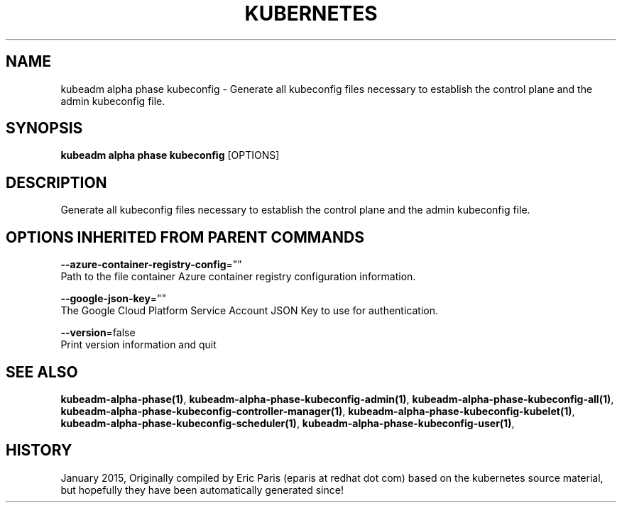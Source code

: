 .TH "KUBERNETES" "1" " kubernetes User Manuals" "Eric Paris" "Jan 2015"  ""


.SH NAME
.PP
kubeadm alpha phase kubeconfig \- Generate all kubeconfig files necessary to establish the control plane and the admin kubeconfig file.


.SH SYNOPSIS
.PP
\fBkubeadm alpha phase kubeconfig\fP [OPTIONS]


.SH DESCRIPTION
.PP
Generate all kubeconfig files necessary to establish the control plane and the admin kubeconfig file.


.SH OPTIONS INHERITED FROM PARENT COMMANDS
.PP
\fB\-\-azure\-container\-registry\-config\fP=""
    Path to the file container Azure container registry configuration information.

.PP
\fB\-\-google\-json\-key\fP=""
    The Google Cloud Platform Service Account JSON Key to use for authentication.

.PP
\fB\-\-version\fP=false
    Print version information and quit


.SH SEE ALSO
.PP
\fBkubeadm\-alpha\-phase(1)\fP, \fBkubeadm\-alpha\-phase\-kubeconfig\-admin(1)\fP, \fBkubeadm\-alpha\-phase\-kubeconfig\-all(1)\fP, \fBkubeadm\-alpha\-phase\-kubeconfig\-controller\-manager(1)\fP, \fBkubeadm\-alpha\-phase\-kubeconfig\-kubelet(1)\fP, \fBkubeadm\-alpha\-phase\-kubeconfig\-scheduler(1)\fP, \fBkubeadm\-alpha\-phase\-kubeconfig\-user(1)\fP,


.SH HISTORY
.PP
January 2015, Originally compiled by Eric Paris (eparis at redhat dot com) based on the kubernetes source material, but hopefully they have been automatically generated since!
